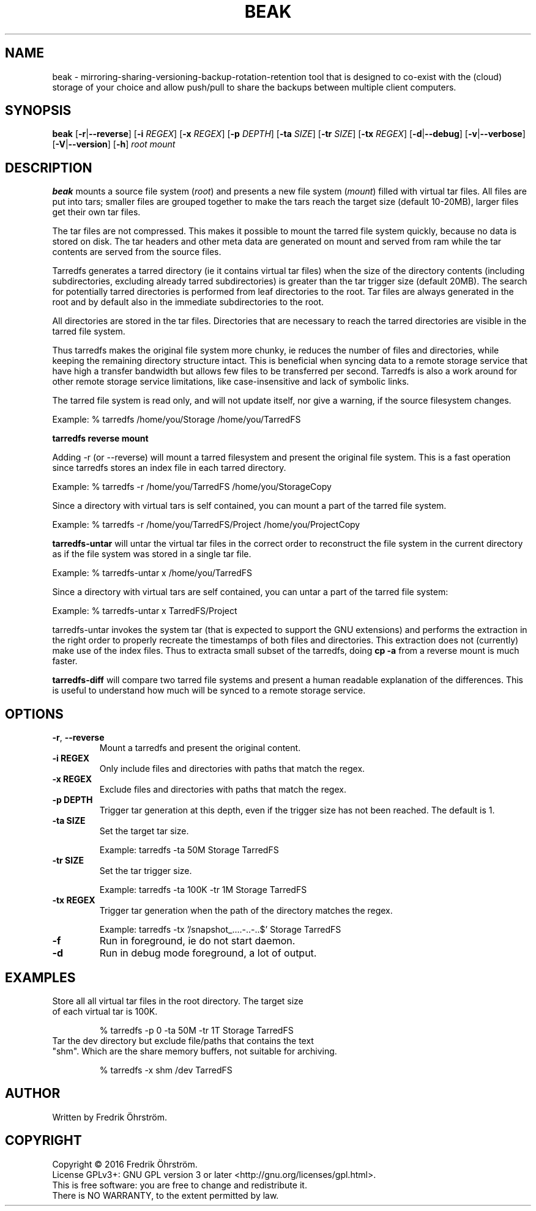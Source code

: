 
.TH BEAK 1
.SH NAME
beak \- mirroring-sharing-versioning-backup-rotation-retention tool that is designed to co-exist
with the (cloud) storage of your choice and allow push/pull to share the backups
between multiple client computers.
.SH SYNOPSIS
.B beak
[\fB\-r\fR|\fB\--reverse\fR]
[\fB\-i\fR \fIREGEX\fR]
[\fB\-x\fR \fIREGEX\fR]
[\fB\-p\fR \fIDEPTH\fR]
[\fB\-ta\fR \fISIZE\fR]
[\fB\-tr\fR \fISIZE\fR]
[\fB\-tx\fR \fIREGEX\fR]
[\fB\-d\fR|\fB\--debug\fR]
[\fB\-v\fR|\fB\--verbose\fR]
[\fB\-V\fR|\fB\--version\fR]
[\fB\-h\fR]
\fIroot\fR \fImount\fR

.SH DESCRIPTION
.B beak
mounts a source file system (\fIroot\fR) and presents a new
file system (\fImount\fR) filled with virtual tar files.
All files are put into tars; smaller files are grouped together to make the
tars reach the target size (default 10-20MB), larger files get their own tar files.

The tar files are not compressed. This makes it possible to mount the
tarred file system quickly, because no data is stored on disk. The tar
headers and other meta data are generated on mount and served from ram
while the tar contents are served from the source files.

Tarredfs generates a tarred directory (ie it contains virtual tar files) when
the size of the directory contents (including subdirectories, excluding already
tarred subdirectories) is greater than the tar trigger size (default
20MB). The search for potentially tarred directories is performed from leaf
directories to the root. Tar files are always generated in the root
and by default also in the immediate subdirectories to the root.

All directories are stored in the tar files. Directories that are
necessary to reach the tarred directories are visible in the
tarred file system.

Thus tarredfs makes the original file system more chunky, ie reduces
the number of files and directories, while keeping the remaining directory structure
intact.  This is beneficial when syncing data to a
remote storage service that have high a transfer bandwidth but allows
few files to be transferred per second. Tarredfs is also a work around
for other remote storage service limitations, like case-insensitive
and lack of symbolic links.

The tarred file system is read only, and will not update itself, nor give a warning,
if the source filesystem changes.

Example:    % tarredfs /home/you/Storage /home/you/TarredFS

.B tarredfs reverse mount

Adding -r (or --reverse) will mount a tarred filesystem and present the original file system.
This is a fast operation since tarredfs stores an index file in each tarred directory.

Example:    % tarredfs -r /home/you/TarredFS /home/you/StorageCopy

Since a directory with virtual tars is self contained, you can mount a part of
the tarred file system.

Example:    % tarredfs -r /home/you/TarredFS/Project /home/you/ProjectCopy

.B tarredfs-untar
will untar the virtual tar files in the correct order to reconstruct the file system
in the current directory as if the file system was stored in a single tar file.

Example:    % tarredfs-untar x /home/you/TarredFS

Since a directory with virtual tars are self contained, you can untar a part of
the tarred file system:

Example:    % tarredfs-untar x TarredFS/Project

tarredfs-untar invokes the system tar (that is expected to support the GNU extensions)
and performs the extraction in the right order to properly recreate the timestamps of
both files and directories. This extraction does not (currently) make use of the index files.
Thus to extracta small subset of the tarredfs, doing \fBcp -a\fR from a reverse mount
is much faster.

.B tarredfs-diff
will compare two tarred file systems and present a human readable explanation of
the differences. This is useful to understand how much will be synced to a remote storage
service.

.SH OPTIONS
.TP
.BR \-r ", " \-\-reverse
Mount a tarredfs and present the original content.

.TP
.BR \-i " " REGEX
Only include files and directories with paths that match the regex.

.TP
.BR \-x " " REGEX
Exclude files and directories with paths that match the regex.

.TP
.BR \-p " " DEPTH
Trigger tar generation at this depth, even if the trigger size has not been reached.
The default is 1.

.TP
.BR \-ta " " SIZE
Set the target tar size.

Example: tarredfs -ta 50M Storage TarredFS

.TP
.BR \-tr " " SIZE
Set the tar trigger size.

Example: tarredfs -ta 100K -tr 1M Storage TarredFS

.TP
.BR \-tx " " REGEX
Trigger tar generation when the path of the directory matches the regex.

Example: tarredfs -tx '/snapshot_....-..-..$' Storage TarredFS

.TP
.BR \-f
Run in foreground, ie do not start daemon.

.TP
.BR \-d
Run in debug mode foreground, a lot of output.


.SH EXAMPLES
.TP

Store all all virtual tar files in the root directory. The target size of each virtual tar is 100K.

% tarredfs -p 0 -ta 50M -tr 1T Storage TarredFS

.TP
Tar the dev directory but exclude file/paths that contains the text "shm". Which are the share memory buffers, not suitable for archiving.

% tarredfs -x shm /dev TarredFS

.SH AUTHOR
Written by Fredrik Öhrström.

.SH COPYRIGHT
Copyright \(co 2016 Fredrik Öhrström.
.br
License GPLv3+: GNU GPL version 3 or later <http://gnu.org/licenses/gpl.html>.
.br
This is free software: you are free to change and redistribute it.
.br
There is NO WARRANTY, to the extent permitted by law.
